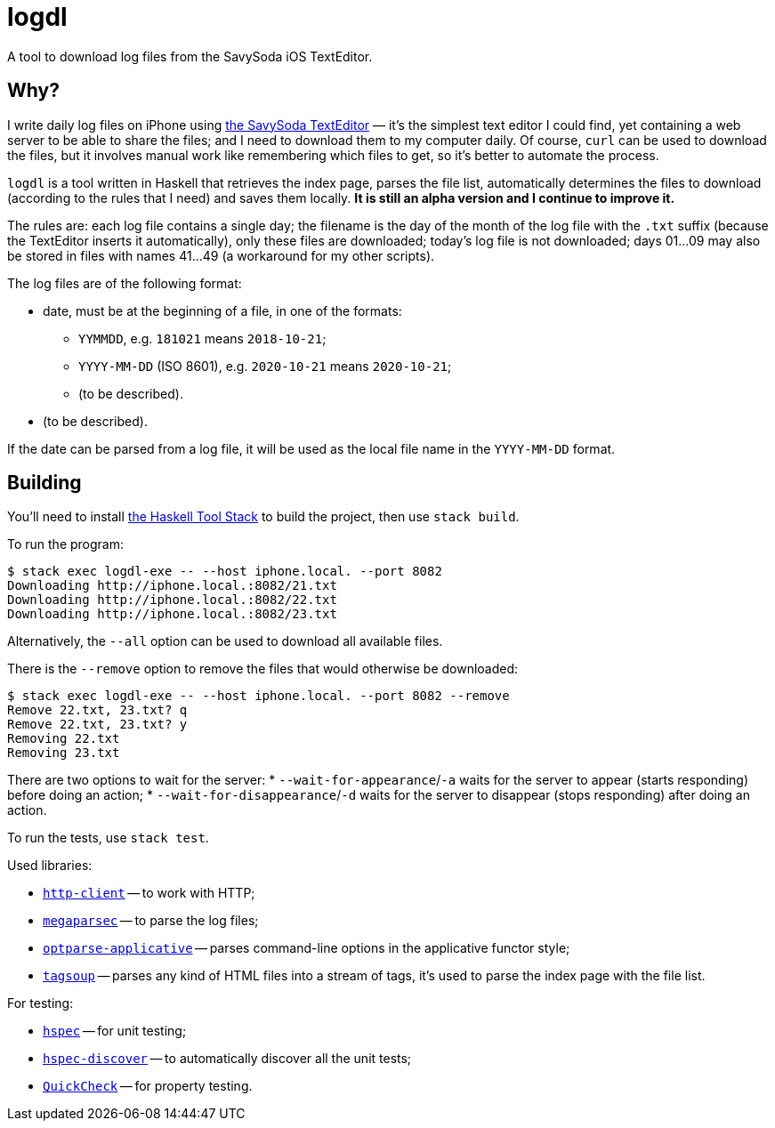 = logdl

A tool to download log files from the SavySoda iOS TextEditor.

== Why?

I write daily log files on iPhone using https://apps.apple.com/au/app/texteditor-rich-text-editor/id296222961[the SavySoda TextEditor] — it's the simplest text editor I could find, yet containing a web server to be able to share the files; and I need to download them to my computer daily. Of course, `curl` can be used to download the files, but it involves manual work like remembering which files to get, so it's better to automate the process.

`logdl` is a tool written in Haskell that retrieves the index page, parses the file list, automatically determines the files to download (according to the rules that I need) and saves them locally. *It is still an alpha version and I continue to improve it.*

The rules are: each log file contains a single day; the filename is the day of the month of the log file with the `.txt` suffix (because the TextEditor inserts it automatically), only these files are downloaded; today's log file is not downloaded; days 01…09 may also be stored in files with names 41…49 (a workaround for my other scripts).

The log files are of the following format:

* date, must be at the beginning of a file, in one of the formats:
** `YYMMDD`, e.g. `181021` means `2018-10-21`;
** `YYYY-MM-DD` (ISO 8601), e.g. `2020-10-21` means `2020-10-21`;
** (to be described).
* (to be described).

If the date can be parsed from a log file, it will be used as the local file name in the `YYYY-MM-DD` format.

== Building

You'll need to install https://docs.haskellstack.org/en/stable/README/[the Haskell Tool Stack] to build the project, then use `stack build`.

To run the program:

[source,bash]
----
$ stack exec logdl-exe -- --host iphone.local. --port 8082
Downloading http://iphone.local.:8082/21.txt
Downloading http://iphone.local.:8082/22.txt
Downloading http://iphone.local.:8082/23.txt
----

Alternatively, the `--all` option can be used to download all available files.

There is the `--remove` option to remove the files that would otherwise be downloaded:

[source,bash]
----
$ stack exec logdl-exe -- --host iphone.local. --port 8082 --remove
Remove 22.txt, 23.txt? q
Remove 22.txt, 23.txt? y
Removing 22.txt
Removing 23.txt
----

There are two options to wait for the server:
* `--wait-for-appearance`/`-a` waits for the server to appear (starts responding) before doing an action;
* `--wait-for-disappearance`/`-d` waits for the server to disappear (stops responding) after doing an action.

To run the tests, use `stack test`.

Used libraries:

* https://www.stackage.org/package/http-client[`http-client`] -- to work with HTTP;
* https://www.stackage.org/package/megaparsec[`megaparsec`] -- to parse the log files;
* https://www.stackage.org/package/optparse-applicative[`optparse-applicative`] -- parses command-line options in the applicative functor style;
* https://www.stackage.org/package/tagsoup[`tagsoup`] -- parses any kind of HTML files into a stream of tags, it's used to parse the index page with the file list.

For testing:

* https://www.stackage.org/package/hspec[`hspec`] -- for unit testing;
* https://www.stackage.org/package/hspec-discover[`hspec-discover`] -- to automatically discover all the unit tests;
* https://www.stackage.org/package/QuickCheck[`QuickCheck`] -- for property testing.
